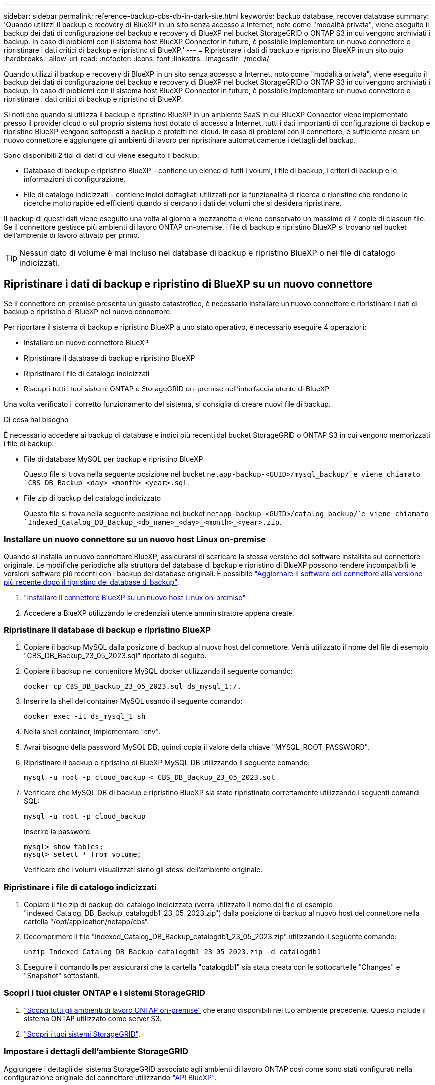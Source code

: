---
sidebar: sidebar 
permalink: reference-backup-cbs-db-in-dark-site.html 
keywords: backup database, recover database 
summary: 'Quando utilizzi il backup e recovery di BlueXP in un sito senza accesso a Internet, noto come "modalità privata", viene eseguito il backup dei dati di configurazione del backup e recovery di BlueXP nel bucket StorageGRID o ONTAP S3 in cui vengono archiviati i backup. In caso di problemi con il sistema host BlueXP Connector in futuro, è possibile implementare un nuovo connettore e ripristinare i dati critici di backup e ripristino di BlueXP.' 
---
= Ripristinare i dati di backup e ripristino BlueXP in un sito buio
:hardbreaks:
:allow-uri-read: 
:nofooter: 
:icons: font
:linkattrs: 
:imagesdir: ./media/


[role="lead"]
Quando utilizzi il backup e recovery di BlueXP in un sito senza accesso a Internet, noto come "modalità privata", viene eseguito il backup dei dati di configurazione del backup e recovery di BlueXP nel bucket StorageGRID o ONTAP S3 in cui vengono archiviati i backup. In caso di problemi con il sistema host BlueXP Connector in futuro, è possibile implementare un nuovo connettore e ripristinare i dati critici di backup e ripristino di BlueXP.

Si noti che quando si utilizza il backup e ripristino BlueXP in un ambiente SaaS in cui BlueXP Connector viene implementato presso il provider cloud o sul proprio sistema host dotato di accesso a Internet, tutti i dati importanti di configurazione di backup e ripristino BlueXP vengono sottoposti a backup e protetti nel cloud. In caso di problemi con il connettore, è sufficiente creare un nuovo connettore e aggiungere gli ambienti di lavoro per ripristinare automaticamente i dettagli del backup.

Sono disponibili 2 tipi di dati di cui viene eseguito il backup:

* Database di backup e ripristino BlueXP - contiene un elenco di tutti i volumi, i file di backup, i criteri di backup e le informazioni di configurazione.
* File di catalogo indicizzati - contiene indici dettagliati utilizzati per la funzionalità di ricerca e ripristino che rendono le ricerche molto rapide ed efficienti quando si cercano i dati dei volumi che si desidera ripristinare.


Il backup di questi dati viene eseguito una volta al giorno a mezzanotte e viene conservato un massimo di 7 copie di ciascun file. Se il connettore gestisce più ambienti di lavoro ONTAP on-premise, i file di backup e ripristino BlueXP si trovano nel bucket dell'ambiente di lavoro attivato per primo.


TIP: Nessun dato di volume è mai incluso nel database di backup e ripristino BlueXP o nei file di catalogo indicizzati.



== Ripristinare i dati di backup e ripristino di BlueXP su un nuovo connettore

Se il connettore on-premise presenta un guasto catastrofico, è necessario installare un nuovo connettore e ripristinare i dati di backup e ripristino di BlueXP nel nuovo connettore.

Per riportare il sistema di backup e ripristino BlueXP a uno stato operativo, è necessario eseguire 4 operazioni:

* Installare un nuovo connettore BlueXP
* Ripristinare il database di backup e ripristino BlueXP
* Ripristinare i file di catalogo indicizzati
* Riscopri tutti i tuoi sistemi ONTAP e StorageGRID on-premise nell'interfaccia utente di BlueXP


Una volta verificato il corretto funzionamento del sistema, si consiglia di creare nuovi file di backup.

.Di cosa hai bisogno
È necessario accedere ai backup di database e indici più recenti dal bucket StorageGRID o ONTAP S3 in cui vengono memorizzati i file di backup:

* File di database MySQL per backup e ripristino BlueXP
+
Questo file si trova nella seguente posizione nel bucket `netapp-backup-<GUID>/mysql_backup/`e viene chiamato `CBS_DB_Backup_<day>_<month>_<year>.sql`.

* File zip di backup del catalogo indicizzato
+
Questo file si trova nella seguente posizione nel bucket `netapp-backup-<GUID>/catalog_backup/`e viene chiamato `Indexed_Catalog_DB_Backup_<db_name>_<day>_<month>_<year>.zip`.





=== Installare un nuovo connettore su un nuovo host Linux on-premise

Quando si installa un nuovo connettore BlueXP, assicurarsi di scaricare la stessa versione del software installata sul connettore originale. Le modifiche periodiche alla struttura del database di backup e ripristino di BlueXP possono rendere incompatibili le versioni software più recenti con i backup del database originali. È possibile https://docs.netapp.com/us-en/bluexp-setup-admin/task-managing-connectors.html#upgrade-the-connector-on-prem-without-internet-access["Aggiornare il software del connettore alla versione più recente dopo il ripristino del database di backup"^].

. https://docs.netapp.com/us-en/bluexp-setup-admin/task-quick-start-private-mode.html["Installare il connettore BlueXP su un nuovo host Linux on-premise"^]
. Accedere a BlueXP utilizzando le credenziali utente amministratore appena create.




=== Ripristinare il database di backup e ripristino BlueXP

. Copiare il backup MySQL dalla posizione di backup al nuovo host del connettore. Verrà utilizzato il nome del file di esempio "CBS_DB_Backup_23_05_2023.sql" riportato di seguito.
. Copiare il backup nel contenitore MySQL docker utilizzando il seguente comando:
+
[source, cli]
----
docker cp CBS_DB_Backup_23_05_2023.sql ds_mysql_1:/.
----
. Inserire la shell del container MySQL usando il seguente comando:
+
[source, cli]
----
docker exec -it ds_mysql_1 sh
----
. Nella shell container, implementare "env".
. Avrai bisogno della password MySQL DB, quindi copia il valore della chiave "MYSQL_ROOT_PASSWORD".
. Ripristinare il backup e ripristino di BlueXP MySQL DB utilizzando il seguente comando:
+
[source, cli]
----
mysql -u root -p cloud_backup < CBS_DB_Backup_23_05_2023.sql
----
. Verificare che MySQL DB di backup e ripristino BlueXP sia stato ripristinato correttamente utilizzando i seguenti comandi SQL:
+
[source, cli]
----
mysql -u root -p cloud_backup
----
+
Inserire la password.

+
[source, cli]
----
mysql> show tables;
mysql> select * from volume;
----
+
Verificare che i volumi visualizzati siano gli stessi dell'ambiente originale.





=== Ripristinare i file di catalogo indicizzati

. Copiare il file zip di backup del catalogo indicizzato (verrà utilizzato il nome del file di esempio "indexed_Catalog_DB_Backup_catalogdb1_23_05_2023.zip") dalla posizione di backup al nuovo host del connettore nella cartella "/opt/application/netapp/cbs".
. Decomprimere il file "indexed_Catalog_DB_Backup_catalogdb1_23_05_2023.zip" utilizzando il seguente comando:
+
[source, cli]
----
unzip Indexed_Catalog_DB_Backup_catalogdb1_23_05_2023.zip -d catalogdb1
----
. Eseguire il comando *ls* per assicurarsi che la cartella "catalogdb1" sia stata creata con le sottocartelle "Changes" e "Snapshot" sottostanti.




=== Scopri i tuoi cluster ONTAP e i sistemi StorageGRID

. https://docs.netapp.com/us-en/bluexp-ontap-onprem/task-discovering-ontap.html#discover-clusters-using-a-connector["Scopri tutti gli ambienti di lavoro ONTAP on-premise"^] che erano disponibili nel tuo ambiente precedente. Questo include il sistema ONTAP utilizzato come server S3.
. https://docs.netapp.com/us-en/bluexp-storagegrid/task-discover-storagegrid.html["Scopri i tuoi sistemi StorageGRID"^].




=== Impostare i dettagli dell'ambiente StorageGRID

Aggiungere i dettagli del sistema StorageGRID associato agli ambienti di lavoro ONTAP così come sono stati configurati nella configurazione originale del connettore utilizzando https://docs.netapp.com/us-en/bluexp-automation/index.html["API BlueXP"^].

È necessario eseguire questa procedura per ogni sistema ONTAP che esegue il backup dei dati su StorageGRID.

. Estrarre il token di autorizzazione utilizzando la seguente API oauth/token.
+
[source, http]
----
curl 'http://10.193.192.202/oauth/token' -X POST -H 'User-Agent: Mozilla/5.0 (Macintosh; Intel Mac OS X 10.15; rv:100101 Firefox/108.0' -H 'Accept: application/json' -H 'Accept-Language: en-US,en;q=0.5' -H 'Accept-Encoding: gzip, deflate' -H 'Content-Type: application/json' -d '{"username":admin@netapp.com,"password":"Netapp@123","grant_type":"password"}
> '
----
+
Questa API restituirà una risposta simile a quella riportata di seguito. È possibile recuperare il token di autorizzazione come mostrato di seguito.

+
[source, text]
----
{"expires_in":21600,"access_token":"eyJhbGciOiJSUzI1NiIsInR5cCI6IkpXVCIsImtpZCI6IjJlMGFiZjRiIn0eyJzdWIiOiJvY2NtYXV0aHwxIiwiYXVkIjpbImh0dHBzOi8vYXBpLmNsb3VkLm5ldGFwcC5jb20iXSwiaHR0cDovL2Nsb3VkLm5ldGFwcC5jb20vZnVsbF9uYW1lIjoiYWRtaW4iLCJodHRwOi8vY2xvdWQubmV0YXBwLmNvbS9lbWFpbCI6ImFkbWluQG5ldGFwcC5jb20iLCJzY29wZSI6Im9wZW5pZCBwcm9maWxlIiwiaWF0IjoxNjcyNzM2MDIzLCJleHAiOjE2NzI3NTc2MjMsImlzcyI6Imh0dHA6Ly9vY2NtYXV0aDo4NDIwLyJ9CJtRpRDY23PokyLg1if67bmgnMcYxdCvBOY-ZUYWzhrWbbY_hqUH4T-114v_pNDsPyNDyWqHaKizThdjjHYHxm56vTz_Vdn4NqjaBDPwN9KAnC6Z88WA1cJ4WRQqj5ykODNDmrv5At_f9HHp0-xVMyHqywZ4nNFalMvAh4xESc5jfoKOZc-IOQdWm4F4LHpMzs4qFzCYthTuSKLYtqSTUrZB81-o-ipvrOqSo1iwIeHXZJJV-UsWun9daNgiYd_wX-4WWJViGEnDzzwOKfUoUoe1Fg3ch--7JFkFl-rrXDOjk1sUMumN3WHV9usp1PgBE5HAcJPrEBm0ValSZcUbiA"}
----
. Estrarre l'ID dell'ambiente di lavoro e l'ID dell'agente X utilizzando l'API di tenancy/esterno/risorsa.
+
[source, http]
----
curl -X GET http://10.193.192.202/tenancy/external/resource?account=account-DARKSITE1 -H 'accept: application/json' -H 'authorization: Bearer eyJhbGciOiJSUzI1NiIsInR5cCI6IkpXVCIsImtpZCI6IjJlMGFiZjRiIn0eyJzdWIiOiJvY2NtYXV0aHwxIiwiYXVkIjpbImh0dHBzOi8vYXBpLmNsb3VkLm5ldGFwcC5jb20iXSwiaHR0cDovL2Nsb3VkLm5ldGFwcC5jb20vZnVsbF9uYW1lIjoiYWRtaW4iLCJodHRwOi8vY2xvdWQubmV0YXBwLmNvbS9lbWFpbCI6ImFkbWluQG5ldGFwcC5jb20iLCJzY29wZSI6Im9wZW5pZCBwcm9maWxlIiwiaWF0IjoxNjcyNzIyNzEzLCJleHAiOjE2NzI3NDQzMTMsImlzcyI6Imh0dHA6Ly9vY2NtYXV0aDo4NDIwLyJ9X_cQF8xttD0-S7sU2uph2cdu_kN-fLWpdJJX98HODwPpVUitLcxV28_sQhuopjWobozPelNISf7KvMqcoXc5kLDyX-yE0fH9gr4XgkdswjWcNvw2rRkFzjHpWrETgfqAMkZcAukV4DHuxogHWh6-DggB1NgPZT8A_szHinud5W0HJ9c4AaT0zC-sp81GaqMahPf0KcFVyjbBL4krOewgKHGFo_7ma_4mF39B1LCj7Vc2XvUd0wCaJvDMjwp19-KbZqmmBX9vDnYp7SSxC1hHJRDStcFgJLdJHtowweNH2829KsjEGBTTcBdO8SvIDtctNH_GAxwSgMT3zUfwaOimPw'
----
+
Questa API restituirà una risposta simile a quella riportata di seguito. Il valore sotto "resourceIdentifier" indica _WorkingEnvironment Id_ e il valore sotto "agentId" indica _x-Agent-id_.

. Aggiornare il database di backup e ripristino BlueXP con i dettagli del sistema StorageGRID associato agli ambienti di lavoro. Assicurarsi di immettere il nome di dominio completo del StorageGRID, la chiave di accesso e la chiave di storage come mostrato di seguito:
+
[source, http]
----
curl -X POST 'http://10.193.192.202/account/account-DARKSITE1/providers/cloudmanager_cbs/api/v1/sg/credentials/working-environment/OnPremWorkingEnvironment-pMtZND0M' \
> --header 'authorization: Bearer eyJhbGciOiJSUzI1NiIsInR5cCI6IkpXVCIsImtpZCI6IjJlMGFiZjRiIn0eyJzdWIiOiJvY2NtYXV0aHwxIiwiYXVkIjpbImh0dHBzOi8vYXBpLmNsb3VkLm5ldGFwcC5jb20iXSwiaHR0cDovL2Nsb3VkLm5ldGFwcC5jb20vZnVsbF9uYW1lIjoiYWRtaW4iLCJodHRwOi8vY2xvdWQubmV0YXBwLmNvbS9lbWFpbCI6ImFkbWluQG5ldGFwcC5jb20iLCJzY29wZSI6Im9wZW5pZCBwcm9maWxlIiwiaWF0IjoxNjcyNzIyNzEzLCJleHAiOjE2NzI3NDQzMTMsImlzcyI6Imh0dHA6Ly9vY2NtYXV0aDo4NDIwLyJ9X_cQF8xttD0-S7sU2uph2cdu_kN-fLWpdJJX98HODwPpVUitLcxV28_sQhuopjWobozPelNISf7KvMqcoXc5kLDyX-yE0fH9gr4XgkdswjWcNvw2rRkFzjHpWrETgfqAMkZcAukV4DHuxogHWh6-DggB1NgPZT8A_szHinud5W0HJ9c4AaT0zC-sp81GaqMahPf0KcFVyjbBL4krOewgKHGFo_7ma_4mF39B1LCj7Vc2XvUd0wCaJvDMjwp19-KbZqmmBX9vDnYp7SSxC1hHJRDStcFgJLdJHtowweNH2829KsjEGBTTcBdO8SvIDtctNH_GAxwSgMT3zUfwaOimPw' \
> --header 'x-agent-id: vB_1xShPpBtUosjD7wfBlLIhqDgIPA0wclients' \
> -d '
> { "storage-server" : "sr630ip15.rtp.eng.netapp.com:10443", "access-key": "2ZMYOAVAS5E70MCNH9", "secret-password": "uk/6ikd4LjlXQOFnzSzP/T0zR4ZQlG0w1xgWsB" }'
----




=== Verificare le impostazioni di backup e ripristino di BlueXP

. Selezionare ciascun ambiente di lavoro ONTAP e fare clic su *Visualizza backup* accanto al servizio di backup e ripristino nel pannello di destra.
+
Dovrebbe essere possibile visualizzare tutti i backup creati per i volumi.

. Dalla dashboard di ripristino, nella sezione Search & Restore (Ricerca e ripristino), fare clic su *Indexing Settings* (Impostazioni di indicizzazione).
+
Assicurarsi che gli ambienti di lavoro che in precedenza avevano attivato la catalogazione indicizzata rimangano abilitati.

. Dalla pagina Search & Restore (Ricerca e ripristino), eseguire alcune ricerche nel catalogo per confermare che il ripristino del catalogo indicizzato è stato completato correttamente.

